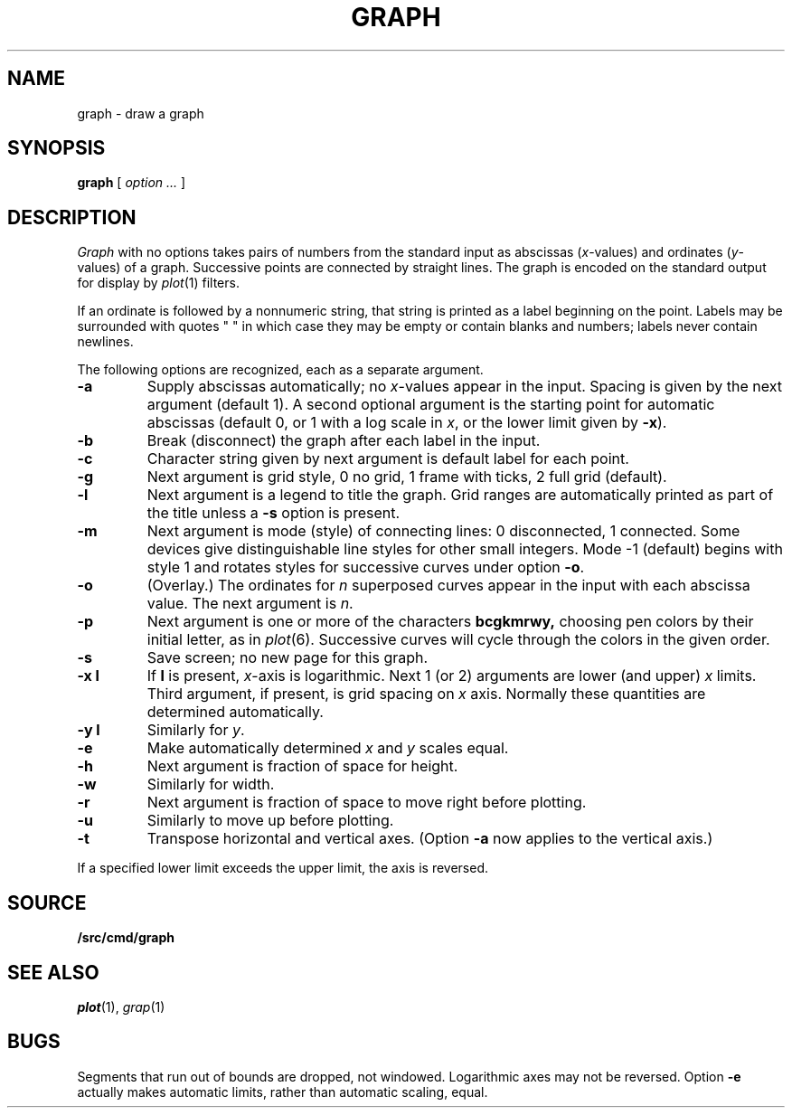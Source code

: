 .TH GRAPH 1
.CT 1 numbers graphics
.SH NAME
graph \- draw a graph
.SH SYNOPSIS
.B graph
[
.I option ...
]
.SH DESCRIPTION
.I Graph
with no options takes pairs of numbers from the
standard input as abscissas
.RI ( x -values)
and ordinates
.RI ( y -values)
of a graph.
Successive points are connected by straight lines.
The graph is encoded on the standard output
for display by
.IR  plot (1)
filters.
.PP
If an ordinate is followed by
a nonnumeric string, that string is printed as a
label beginning on the point.
Labels may be surrounded with quotes
.L
" "
in which case they may be empty or contain blanks
and numbers;
labels never contain newlines.
.PP
The following options are recognized,
each as a separate argument.
.TP
.B  -a
Supply abscissas automatically; no
.IR x -values
appear in the input.
Spacing is given by the next
argument (default 1).
A second optional argument is the starting point for
automatic abscissas (default 0, or 1
with a log scale in
.IR x ,
or the lower limit given by
.BR -x ).
.TP
.B  -b
Break (disconnect) the graph after each label in the input.
.TP
.B  -c
Character string given by next argument
is default label for each point.
.TP
.B  -g
Next argument is grid style,
0 no grid, 1 frame with ticks, 2 full grid (default).
.TP
.B  -l
Next argument is a legend to title the graph.
Grid ranges
are automatically printed as part
of the title unless a
.B -s
option is present.
.TP
.B  -m
Next argument is mode (style)
of connecting lines:
0 disconnected, 1 connected.
Some devices give distinguishable line styles
for other small integers.
Mode \-1 (default) begins with style 1 and
rotates styles for successive curves under option
.BR -o .
.TP
.B -o
(Overlay.)
The ordinates for
.I n
superposed curves appear in the input
with each abscissa value.
The next argument is
.IR n .
.TP
.B -p
Next argument is one or more of the characters
.B bcgkmrwy,
choosing pen colors by their initial letter, as in
.IR plot (6).
Successive curves will cycle through the colors in the given order.
.TP
.B  -s
Save screen; no new page for this graph.
.TP
.B -x l
If
.B l
is present,
.IR x -axis
is logarithmic.
Next 1 (or 2) arguments are lower (and upper)
.I x
limits.
Third argument, if present, is grid spacing on
.I x
axis.
Normally these quantities are determined automatically.
.TP
.B -y l
Similarly for
.IR y .
.TP
.B -e
Make automatically determined
.I x
and
.I y
scales equal.
.TP
.B  -h
Next argument is fraction of space for height.
.TP
.B  -w
Similarly for width.
.TP
.B  -r
Next argument is fraction of space to move right before plotting.
.TP
.B  -u
Similarly to move up before plotting.
.TP
.B  -t
Transpose horizontal and vertical axes.
(Option
.B -a
now applies to the vertical axis.)
.PP
If a specified lower limit exceeds the upper limit,
the axis
is reversed.
.SH SOURCE
.B \*9/src/cmd/graph
.SH "SEE ALSO"
.IR plot (1), 
.IR grap (1)
.SH BUGS
Segments that run out of bounds are dropped, not windowed.
Logarithmic axes may not be reversed.
Option
.B -e
actually makes automatic limits, rather than automatic scaling,
equal.
